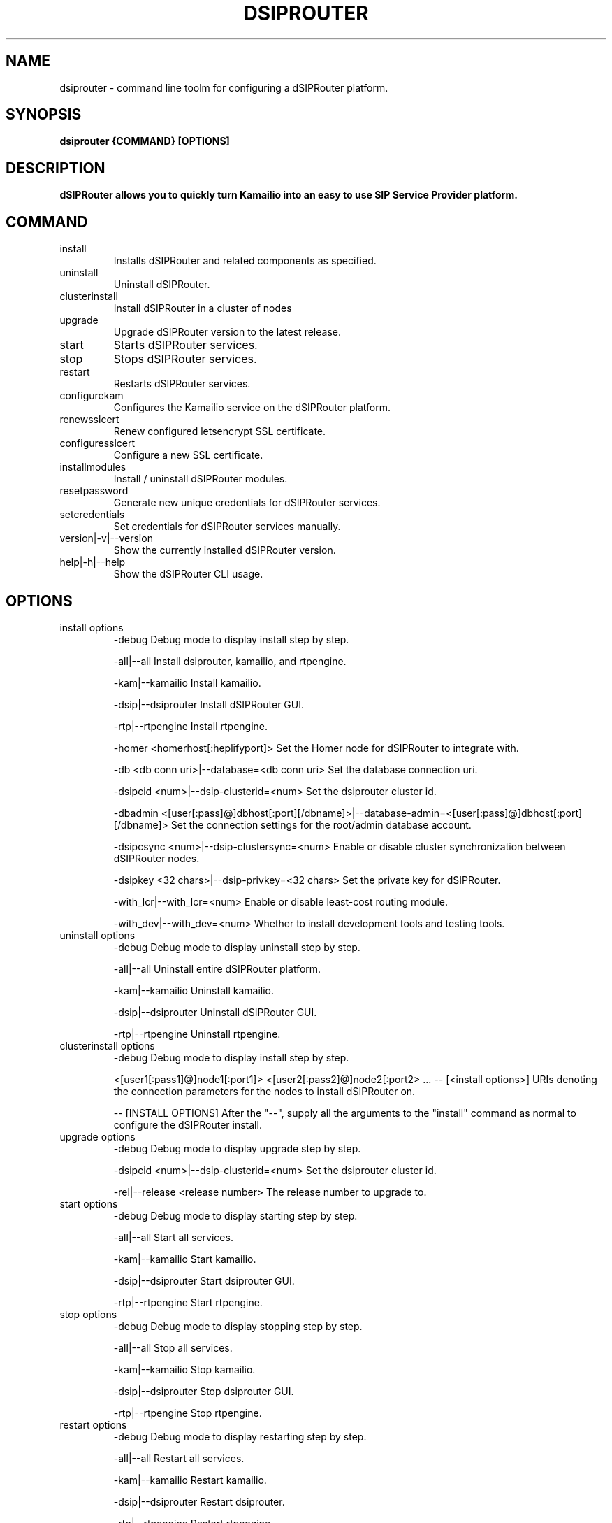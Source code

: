 .\" Process this file with
.\" groff -man -Tascii dsiprouter.1
.\"
.TH DSIPROUTER 1 "SEPTEMBER 2022" Linux "User Manuals"

.SH NAME
dsiprouter \- command line toolm for configuring a dSIPRouter platform.

.SH SYNOPSIS
.B dsiprouter {COMMAND} [OPTIONS]

.SH DESCRIPTION
.B dSIPRouter allows you to quickly turn Kamailio into an easy to use SIP Service Provider platform.

.SH COMMAND
.IP install
Installs dSIPRouter and related components as specified.
.IP uninstall
Uninstall dSIPRouter.
.IP clusterinstall
Install dSIPRouter in a cluster of nodes
.IP upgrade
Upgrade dSIPRouter version to the latest release.
.IP start
Starts dSIPRouter services.
.IP stop
Stops dSIPRouter services.
.IP restart
Restarts dSIPRouter services.
.IP configurekam
Configures the Kamailio service on the dSIPRouter platform.
.IP renewsslcert
Renew configured letsencrypt SSL certificate.
.IP configuresslcert
Configure a new SSL certificate.
.IP installmodules
Install / uninstall dSIPRouter modules.
.IP resetpassword
Generate new unique credentials for dSIPRouter services.
.IP setcredentials
Set credentials for dSIPRouter services manually.
.IP version|-v|--version
Show the currently installed dSIPRouter version.
.IP help|-h|--help
Show the dSIPRouter CLI usage.

.SH OPTIONS
.IP "install options"
-debug
Debug mode to display install step by step.

-all|--all
Install dsiprouter, kamailio, and rtpengine.

-kam|--kamailio
Install kamailio.

-dsip|--dsiprouter
Install dSIPRouter GUI.

-rtp|--rtpengine
Install rtpengine.

-homer <homerhost[:heplifyport]>
Set the Homer node for dSIPRouter to integrate with.

-db <db conn uri>|--database=<db conn uri>
Set the database connection uri.

-dsipcid <num>|--dsip-clusterid=<num>
Set the dsiprouter cluster id.

-dbadmin <[user[:pass]@]dbhost[:port][/dbname]>|--database-admin=<[user[:pass]@]dbhost[:port][/dbname]>
Set the connection settings for the root/admin database account.

-dsipcsync <num>|--dsip-clustersync=<num>
Enable or disable cluster synchronization between dSIPRouter nodes.

-dsipkey <32 chars>|--dsip-privkey=<32 chars>
Set the private key for dSIPRouter.

-with_lcr|--with_lcr=<num>
Enable or disable least-cost routing module.

-with_dev|--with_dev=<num>
Whether to install development tools and testing tools.

.IP "uninstall options"
-debug
Debug mode to display uninstall step by step.

-all|--all
Uninstall entire dSIPRouter platform.

-kam|--kamailio
Uninstall kamailio.

-dsip|--dsiprouter
Uninstall dSIPRouter GUI.

-rtp|--rtpengine
Uninstall rtpengine.

.IP "clusterinstall options"
-debug
Debug mode to display install step by step.

<[user1[:pass1]@]node1[:port1]> <[user2[:pass2]@]node2[:port2> ... -- [<install options>]
URIs denoting the connection parameters for the nodes to install dSIPRouter on.

-- [INSTALL OPTIONS]
After the "--", supply all the arguments to the "install" command as normal to configure the dSIPRouter install.

.IP "upgrade options"
-debug
Debug mode to display upgrade step by step.

-dsipcid <num>|--dsip-clusterid=<num>
Set the dsiprouter cluster id.

-rel|--release <release number>
The release number to upgrade to.

.IP "start options"
-debug
Debug mode to display starting step by step.

-all|--all
Start all services.

-kam|--kamailio
Start kamailio.

-dsip|--dsiprouter
Start dsiprouter GUI.

-rtp|--rtpengine
Start rtpengine.

.IP "stop options"
-debug
Debug mode to display stopping step by step.

-all|--all
Stop all services.

-kam|--kamailio
Stop kamailio.

-dsip|--dsiprouter
Stop dsiprouter GUI.

-rtp|--rtpengine
Stop rtpengine.

.IP "restart options"
-debug
Debug mode to display restarting step by step.

-all|--all
Restart all services.

-kam|--kamailio
Restart kamailio.

-dsip|--dsiprouter
Restart dsiprouter.

-rtp|--rtpengine
Restart rtpengine.

.IP "configurekam options"
-debug
Debug mode to display configuring kamailio step by step.

.IP "renewsslcert options"
-debug
Debug mode to display renewing ssl certificate step by step.

.IP "configuresslcert options"
-debug
Debug mode to display configuring ssl certificate step by step.

-f|--force
Remove previous SSL ceritificates and configs and configure new one.

.IP "installmodules options"
-debug
Debug mode to display installing modules step by step.

.IP "resetpassword options"
-debug
Debug mode to display resetting password step by step.

-all|--all
Used to reset all passwords.

-dc|--dsip-creds
Used to reset dsiprouter gui password.

-ac|--api-creds
Used to reset api password.

-kc|--kam-creds
Used to reset kamailio password.

-ic|--ipc-creds
Used to reset ipc password.

-fid|--force-instance-id
Force dSIPRouter to use the cloud instance ID as the GUI password.

.IP "setcredentials options"
-debug
Debug mode to display setting credentials step by step.

-dc <pass>|--dsip-creds=<pass>
Used to set dSIPRouter GUI username/password manually.

-ac <token>|--api-creds=<token>
Used to set the dSIPRouter API token manually.

-kc <pass>|--kam-creds=<pass>
Used to set kamalio username/password/host/port/database name manually.

-mc <pass>|--mail-creds=<pass>
Used to set email useername/password manually.

-ic <pass>|--ipc-creds=<pass>
Used to set the dSIPRouter IPC token manually.

-dac <[user[:pass]@]dbhost[:port][/dbname]>|--db-admin-creds=<[user[:pass]@]dbhost[:port][/dbname]>
Update the root/admin database connection settings.

-sc <key>|--session-creds=<key>
Used to set the key for the flask session manager manually.

.IP "configurekam options"
-debug
Show detailed info while configuring kamailio settings.

.SH BUGS
Report to Github Issues: https://github.com/dOpensource/dsiprouter.git

.SH AUTHOR
dOpenSource/dSIPRouter
